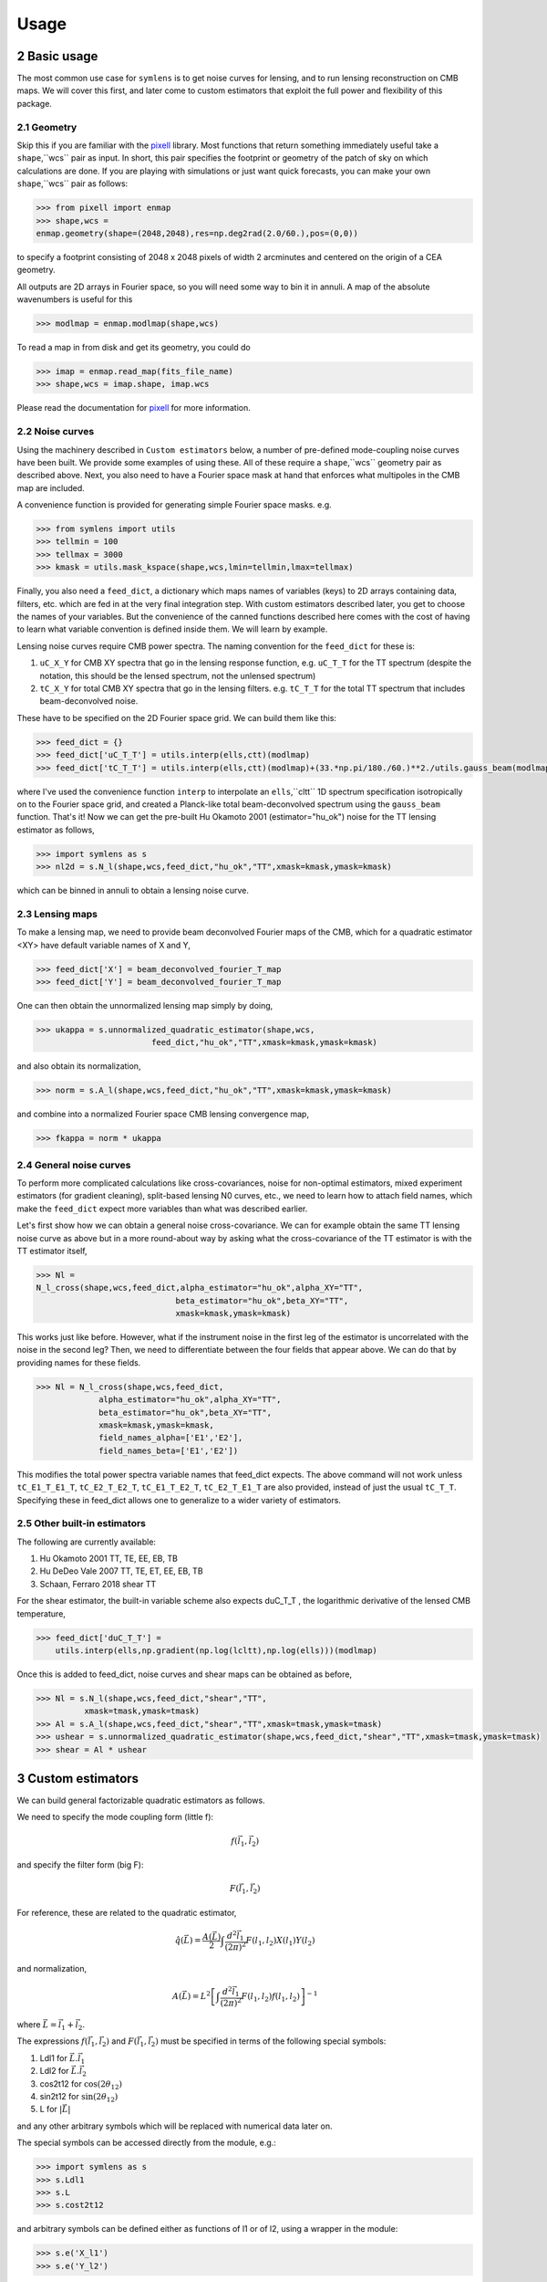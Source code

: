 .. _Usage:

=====
Usage
=====
.. sectnum:: :start: 2


Basic usage
===========

The most common use case for ``symlens`` is to get noise curves for lensing, and
to run lensing reconstruction on CMB maps. We will cover this first, and later
come to custom estimators that exploit the full power and flexibility of this
package.


Geometry
--------

Skip this if you are familiar with the pixell_ library. Most functions that
return something immediately useful take a ``shape``,``wcs`` pair
as input. In short, this pair specifies the footprint or geometry of the patch of
sky on which calculations are done. If you are playing with simulations or just
want quick forecasts, you can make your own ``shape``,``wcs`` pair as follows:

.. code-block:: python
		
	>>> from pixell import enmap
	>>> shape,wcs =
	enmap.geometry(shape=(2048,2048),res=np.deg2rad(2.0/60.),pos=(0,0))

to specify a footprint consisting of 2048 x 2048 pixels of width 2 arcminutes
and centered on the origin of a CEA geometry.

All outputs are 2D arrays in Fourier space, so you will need some way to bin it
in annuli. A map of the absolute wavenumbers is useful for this

.. code-block:: python
		
   >>> modlmap = enmap.modlmap(shape,wcs)


To read a map in from disk and get its geometry, you could do

.. code-block:: python

   >>> imap = enmap.read_map(fits_file_name)
   >>> shape,wcs = imap.shape, imap.wcs

Please read the documentation for pixell_ for more information.

Noise curves
------------

Using the machinery described in ``Custom estimators`` below, a number of
pre-defined mode-coupling noise curves have been built. We provide some examples
of using these. All of these require a ``shape``,``wcs`` geometry pair as described
above. Next, you also need to have a Fourier space mask at hand
that enforces what multipoles in the CMB map are included.

A convenience function is provided for generating simple Fourier space
masks. e.g.

.. code-block:: python

	>>> from symlens import utils
	>>> tellmin = 100
	>>> tellmax = 3000
	>>> kmask = utils.mask_kspace(shape,wcs,lmin=tellmin,lmax=tellmax)


Finally, you also need a ``feed_dict``, a dictionary which maps names of variables (keys) to
2D arrays containing data, filters, etc. which are fed in at the very final
integration step. With custom estimators described later, you get to choose the
names of your variables. But the convenience of the canned functions described
here comes with the cost of having to learn what variable convention is defined
inside them. We will learn by example.

Lensing noise curves require CMB power spectra. The naming convention for the
``feed_dict`` for these is:

1. ``uC_X_Y`` for CMB XY spectra that go in the lensing response function,
   e.g. ``uC_T_T`` for the TT spectrum (despite the notation, this should be the
   lensed spectrum, not the unlensed spectrum)
2. ``tC_X_Y`` for total CMB XY spectra that go in the lensing
   filters. e.g. ``tC_T_T`` for the total TT spectrum that includes beam-deconvolved noise.

These have to be specified on the 2D Fourier space grid. We can build them like
this:

.. code-block:: python

    >>> feed_dict = {}
    >>> feed_dict['uC_T_T'] = utils.interp(ells,ctt)(modlmap)
    >>> feed_dict['tC_T_T'] = utils.interp(ells,ctt)(modlmap)+(33.*np.pi/180./60.)**2./utils.gauss_beam(modlmap,7.0)**2.

where I've used the convenience function ``interp`` to interpolate an ``ells``,``cltt``
1D spectrum specification isotropically on to the Fourier space grid, and
created a Planck-like total beam-deconvolved spectrum using the ``gauss_beam``
function. That's it! Now we can get the pre-built Hu Okamoto 2001
(estimator="hu_ok") noise for the TT lensing estimator as follows,

	
.. code-block:: python

	>>> import symlens as s
	>>> nl2d = s.N_l(shape,wcs,feed_dict,"hu_ok","TT",xmask=kmask,ymask=kmask)
	

which can be binned in annuli to obtain a lensing noise curve.

Lensing maps
------------

To make a lensing map, we need to provide beam deconvolved Fourier maps of the
CMB, which for a quadratic estimator <XY> have default variable names of X and Y,

.. code-block:: python

	>>> feed_dict['X'] = beam_deconvolved_fourier_T_map
	>>> feed_dict['Y'] = beam_deconvolved_fourier_T_map

One can then obtain the unnormalized lensing map simply by doing,

.. code-block:: python

	>>> ukappa = s.unnormalized_quadratic_estimator(shape,wcs,
				feed_dict,"hu_ok","TT",xmask=kmask,ymask=kmask)

and also obtain its normalization,

.. code-block:: python

	>>> norm = s.A_l(shape,wcs,feed_dict,"hu_ok","TT",xmask=kmask,ymask=kmask)

and combine into a normalized Fourier space CMB lensing convergence map,

.. code-block:: python

	>>> fkappa = norm * ukappa


General noise curves
--------------------

To perform more complicated calculations like cross-covariances, noise for
non-optimal estimators, mixed experiment estimators (for gradient cleaning),
split-based lensing N0 curves, etc., we need to learn how to attach field names,
which make the ``feed_dict`` expect more variables than what was described
earlier.

Let's first show how we can obtain a general noise cross-covariance. We can for
example obtain the same TT lensing noise curve as above but in a more
round-about way by asking what the cross-covariance of the TT estimator is with
the TT estimator itself,


.. code-block:: python

   >>> Nl =
   N_l_cross(shape,wcs,feed_dict,alpha_estimator="hu_ok",alpha_XY="TT",
				beta_estimator="hu_ok",beta_XY="TT",
				xmask=kmask,ymask=kmask)


This works just like before. However, what if the instrument noise in the first leg of the
estimator is uncorrelated with the noise in the second leg? Then, we need to
differentiate between the four fields that appear above. We can do that by
providing names for these fields.

.. code-block:: python

   >>> Nl = N_l_cross(shape,wcs,feed_dict,
		alpha_estimator="hu_ok",alpha_XY="TT",
		beta_estimator="hu_ok",beta_XY="TT",
		xmask=kmask,ymask=kmask,
		field_names_alpha=['E1','E2'],
		field_names_beta=['E1','E2'])

This modifies the total power spectra variable names that feed_dict expects. The
above command will not work unless ``tC_E1_T_E1_T``, ``tC_E2_T_E2_T``,
``tC_E1_T_E2_T``, ``tC_E2_T_E1_T`` are also provided, instead of just the usual
``tC_T_T``. Specifying these in feed_dict allows one to generalize to a wider
variety of estimators.

Other built-in estimators
-------------------------

The following are currently available:

1. Hu Okamoto 2001 TT, TE, EE, EB, TB
2. Hu DeDeo Vale 2007 TT, TE, ET, EE, EB, TB
3. Schaan, Ferraro 2018 shear TT

For the shear estimator, the built-in variable scheme also expects duC_T_T , the
logarithmic derivative of the lensed CMB temperature,

.. code-block:: python

    >>> feed_dict['duC_T_T'] =
	utils.interp(ells,np.gradient(np.log(lcltt),np.log(ells)))(modlmap)


Once this is added to feed_dict, noise curves and shear maps can be obtained as
before,

.. code-block:: python

    >>> Nl = s.N_l(shape,wcs,feed_dict,"shear","TT",
              xmask=tmask,ymask=tmask)
    >>> Al = s.A_l(shape,wcs,feed_dict,"shear","TT",xmask=tmask,ymask=tmask)
    >>> ushear = s.unnormalized_quadratic_estimator(shape,wcs,feed_dict,"shear","TT",xmask=tmask,ymask=tmask)
    >>> shear = Al * ushear

    

Custom estimators
=================

We can build general factorizable quadratic estimators as follows.

We need to specify the mode coupling form (little f):

.. math::
   f(\vec{l}_1,\vec{l}_2)

and specify the filter form (big F):

.. math::
   F(\vec{l}_1,\vec{l}_2)

For reference, these are related to the quadratic estimator,

.. math::
   \hat{q}(\vec{L}) = \frac{A(\vec{L})}{2} \int \frac{d^2\vec{l}_1}{(2\pi)^2} F(l_1,l_2) X(l_1) Y(l_2)

and normalization,

.. math::
   A(\vec{L}) = L^2 \left[\int \frac{d^2\vec{l}_1}{(2\pi)^2} F(l_1,l_2)
   f(l_1,l_2)\right]^{-1}

where :math:`\vec{L}=\vec{l}_1 + \vec{l}_2`.

   
The expressions :math:`f(\vec{l}_1,\vec{l}_2)` and :math:`F(\vec{l}_1,\vec{l}_2)` must be specified in terms of the following special symbols:

1. Ldl1 for :math:`\vec{L}.\vec{l_1}`
2. Ldl2 for :math:`\vec{L}.\vec{l_2}`
3. cos2t12 for :math:`\mathrm{cos}(2\theta_{12})`
4. sin2t12 for :math:`\mathrm{sin}(2\theta_{12})`
5. L for :math:`|\vec{L}|`
   
and any other arbitrary symbols which will be replaced with numerical data later on.

The special symbols can be accessed directly from the module, e.g.:

.. code-block:: python
		
	>>> import symlens as s
	>>> s.Ldl1
	>>> s.L
	>>> s.cost2t12


and arbitrary symbols can be defined either as functions of l1 or of l2, using a
wrapper in the module:


.. code-block:: python
		
	>>> s.e('X_l1')
	>>> s.e('Y_l2')


The '_l1' or '_l2' suffix for arbitrary symbols is critical for the factorizer
to know. With these, a large variety of estimators and noise functions can be built,
including lensing, magnification, shear, birefringence, patchy tau, mixed
estimators (for gradient cleaning), split lensing estimators, etc.

e.g., we can build an integrand for the Hu, Okamoto 2001 TT lensing estimator normalization as
follows,

.. code-block:: python
		
   # Build HuOk TT estimator integrand
   >>> f = s.Ldl1 * s.e('uC_T_T_l1') + s.Ldl2 * s.e('uC_T_T_l2')
   >>> F = f / 2 / s.e('tC_T_T_l1') / s.e('tC_T_T_l2')
   >>> expr1 = f * F # this is the integrand

We then provide data arrays for use after factorization in ``feed_dict``. These are lensed TT spectra interpolated on to 2D Fourier space.

.. code-block:: python
				
   >>> feed_dict = {}
   >>> feed_dict['uC_T_T'] = utils.interp(ells,ctt)(modlmap)
   >>> feed_dict['tC_T_T'] = utils.interp(ells,ctt)(modlmap)
				
For the integral to be sensible, we must also mask regions in Fourier space we don't want to include.

.. code-block:: python
				
   >>> tellmin = 10 ; tellmax = 3000
   >>> xmask = utils.mask_kspace(shape,wcs,lmin=tellmin,lmax=tellmax)

With these in hand, we can call the core function in symlens for the factorized
integral.

.. code-block:: python
				
   >>> integral = s.integrate(shape,wcs,feed_dict,expr1,xmask=xmask,ymask=xmask).real


.. _pixell: https://github.com/simonsobs/pixell/
   
